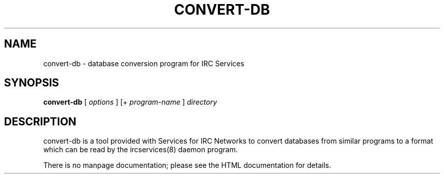 .TH CONVERT-DB 8 "Services for IRC Networks" "" \" -*- nroff -*-
.SH NAME
convert-db \- database conversion program for IRC Services
.SH SYNOPSIS
.B convert-db
[
.I options
] 
[+
.I program-name
] 
.I directory
.SH DESCRIPTION
convert-db is a tool provided with Services for IRC Networks to convert
databases from similar programs to a format which can be read by the
ircservices(8) daemon program.
.PP
There is no manpage documentation; please see the HTML documentation for
details.
